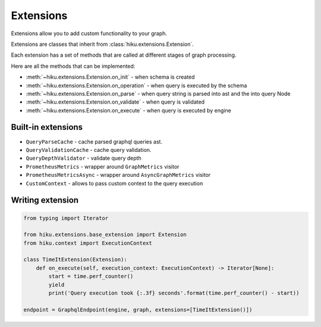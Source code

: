Extensions
==========

.. _extensions-doc:

Extensions allow you to add custom functionality to your graph.

Extensions are classes that inherit from :class:`hiku.extensions.Extension`.

Each extension has a set of methods that are called at different stages of
graph processing.

Here are all the methods that can be implemented:

- :meth:`~hiku.extensions.Extension.on_init` - when schema is created
- :meth:`~hiku.extensions.Extension.on_operation` - when query is executed by the schema
- :meth:`~hiku.extensions.Extension.on_parse` - when query string is parsed into ast and the into query Node
- :meth:`~hiku.extensions.Extension.on_validate` - when query is validated
- :meth:`~hiku.extensions.Extension.on_execute` - when query is executed by engine

Built-in extensions
~~~~~~~~~~~~~~~~~~~

- ``QueryParseCache`` - cache parsed graphql queries ast.
- ``QueryValidationCache`` - cache query validation.
- ``QueryDepthValidator`` - validate query depth
- ``PrometheusMetrics`` - wrapper around ``GraphMetrics`` visitor
- ``PrometheusMetricsAsync`` - wrapper around ``AsyncGraphMetrics`` visitor
- ``CustomContext`` - allows to pass custom context to the query execution


Writing extension
~~~~~~~~~~~~~~~~~

.. code-block:: python

    from typing import Iterator

    from hiku.extensions.base_extension import Extension
    from hiku.context import ExecutionContext

    class TimeItExtension(Extension):
        def on_execute(self, execution_context: ExecutionContext) -> Iterator[None]:
            start = time.perf_counter()
            yield
            print('Query execution took {:.3f} seconds'.format(time.perf_counter() - start))

    endpoint = GraphqlEndpoint(engine, graph, extensions=[TimeItExtension()])